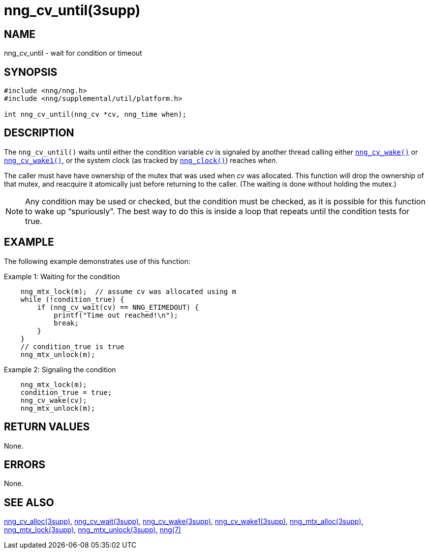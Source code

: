 = nng_cv_until(3supp)
//
// Copyright 2018 Staysail Systems, Inc. <info@staysail.tech>
// Copyright 2018 Capitar IT Group BV <info@capitar.com>
//
// This document is supplied under the terms of the MIT License, a
// copy of which should be located in the distribution where this
// file was obtained (LICENSE.txt).  A copy of the license may also be
// found online at https://opensource.org/licenses/MIT.
//

== NAME

nng_cv_until - wait for condition or timeout

== SYNOPSIS

[source, c]
----
#include <nng/nng.h>
#include <nng/supplemental/util/platform.h>

int nng_cv_until(nng_cv *cv, nng_time when);
----

== DESCRIPTION

The `nng_cv_until()` waits until either the condition variable _cv_ is signaled
by another thread calling either `<<nng_cv_wake.3supp#,nng_cv_wake()>>` or
`<<nng_cv_wake1.3supp#,nng_cv_wake1()>>`, or the system clock (as tracked
by `<<nng_clock.3supp#,nng_clock()>>`) reaches _when_.

The caller must have have ownership of the mutex that was used when
_cv_ was allocated.
This function will drop the ownership of that mutex, and reacquire it
atomically just before returning to the caller.
(The waiting is done without holding the mutex.)

NOTE: Any condition may be used or checked, but the condition must be
checked, as it is possible for this function to wake up "`spuriously`".
The best way to do this is inside a loop that repeats until the condition
tests for true.

== EXAMPLE

The following example demonstrates use of this function:

.Example 1: Waiting for the condition
[source, c]
----

    nng_mtx_lock(m);  // assume cv was allocated using m
    while (!condition_true) {
        if (nng_cv_wait(cv) == NNG_ETIMEDOUT) {
            printf("Time out reached!\n");
            break;
        }
    }
    // condition_true is true
    nng_mtx_unlock(m);
----

.Example 2: Signaling the condition
[source, c]
----
    nng_mtx_lock(m);
    condition_true = true;
    nng_cv_wake(cv);
    nng_mtx_unlock(m);
----

== RETURN VALUES

None.

== ERRORS

None.

== SEE ALSO

[.text-left]
<<nng_cv_alloc.3supp#,nng_cv_alloc(3supp)>>,
<<nng_cv_wait.3supp#,nng_cv_wait(3supp)>>,
<<nng_cv_wake.3supp#,nng_cv_wake(3supp)>>,
<<nng_cv_wake1.3supp#,nng_cv_wake1(3supp)>>,
<<nng_mtx_alloc.3supp#,nng_mtx_alloc(3supp)>>,
<<nng_mtx_lock.3supp#,nng_mtx_lock(3supp)>>,
<<nng_mtx_unlock.3supp#,nng_mtx_unlock(3supp)>>,
<<nng.7#,nng(7)>>
